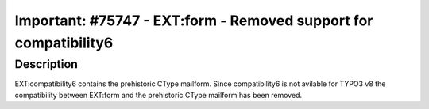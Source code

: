 =================================================================
Important: #75747 - EXT:form - Removed support for compatibility6
=================================================================

Description
===========

EXT:compatibility6 contains the prehistoric CType mailform. Since compatibility6 is not avilable for TYPO3 v8 the compatibility between EXT:form and the prehistoric CType mailform has been removed.

